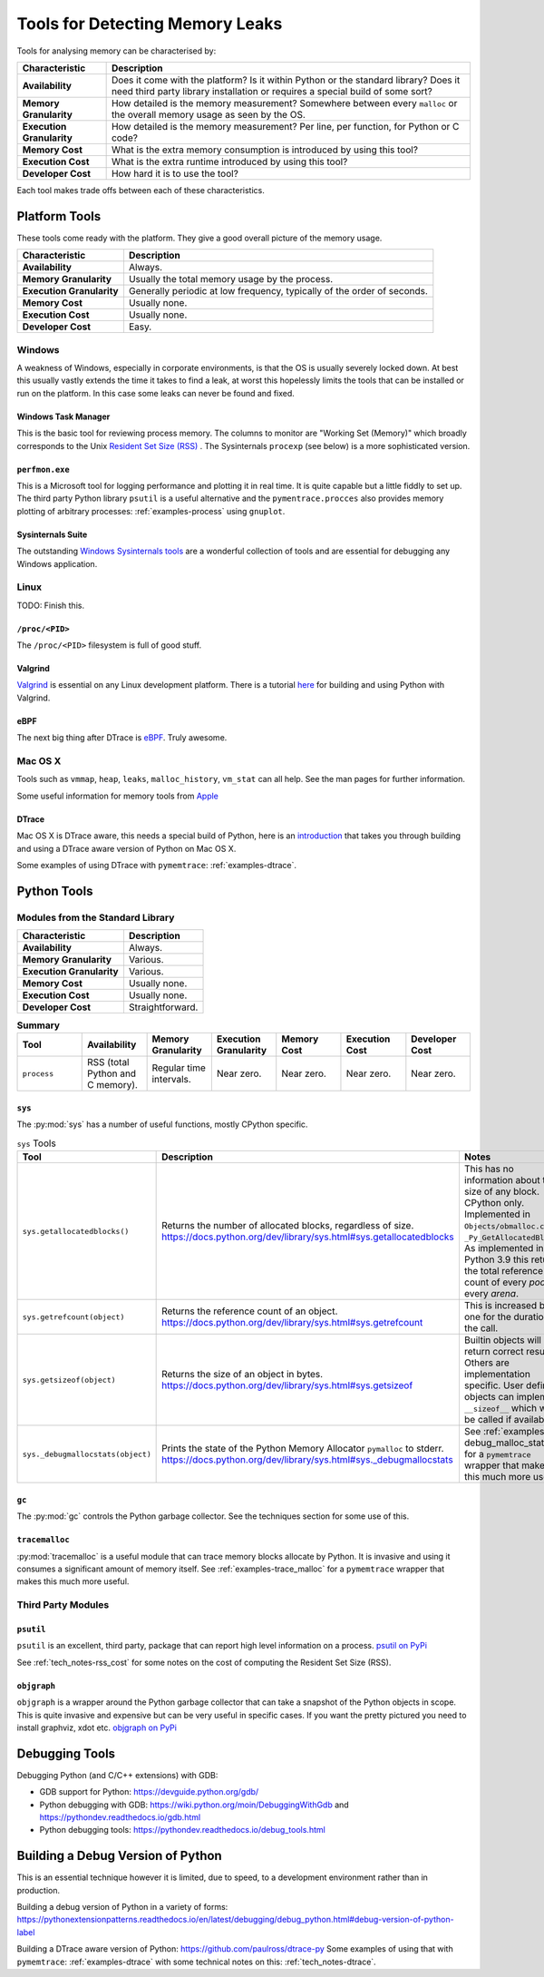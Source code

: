 Tools for Detecting Memory Leaks
====================================

Tools for analysing memory can be characterised by:

=========================== ====================================================================================================
Characteristic              Description
=========================== ====================================================================================================
**Availability**            Does it come with the platform? Is it within Python or the standard library? Does it need third
                            party library installation or requires a special build of some sort?
**Memory Granularity**      How detailed is the memory measurement? Somewhere between every ``malloc``
                            or the overall memory usage as seen by the OS.
**Execution Granularity**   How detailed is the memory measurement? Per line, per function, for Python or C code?
**Memory Cost**             What is the extra memory consumption is introduced by using this tool?
**Execution Cost**          What is the extra runtime introduced by using this tool?
**Developer Cost**          How hard it is to use the tool?
=========================== ====================================================================================================

Each tool makes trade offs between each of these characteristics.

Platform Tools
------------------

These tools come ready with the platform. They give a good overall picture of the memory usage.

=========================== ====================================================================================================
Characteristic              Description
=========================== ====================================================================================================
**Availability**            Always.
**Memory Granularity**      Usually the total memory usage by the process.
**Execution Granularity**   Generally periodic at low frequency, typically of the order of seconds.
**Memory Cost**             Usually none.
**Execution Cost**          Usually none.
**Developer Cost**          Easy.
=========================== ====================================================================================================


Windows
^^^^^^^^^^^^^^^^^^^

A weakness of Windows, especially in corporate environments, is that the OS is usually severely locked down.
At best this usually vastly extends the time it takes to find a leak, at worst this hopelessly limits the tools that can
be installed or run on the platform.
In this case some leaks can never be found and fixed.

Windows Task Manager
""""""""""""""""""""""""""""

This is the basic tool for reviewing process memory.
The columns to monitor are "Working Set (Memory)" which broadly corresponds to the Unix
`Resident Set Size (RSS) <https://en.wikipedia.org/wiki/Resident_set_size>`_ .
The Sysinternals ``procexp`` (see below) is a more sophisticated version.

``perfmon.exe``
""""""""""""""""""""""""""""

This is a Microsoft tool for logging performance and plotting it in real time.
It is quite capable but a little fiddly to set up.
The third party Python library ``psutil`` is a useful alternative and the ``pymentrace.procces`` also provides memory
plotting of arbitrary processes: :ref:`examples-process` using ``gnuplot``.

Sysinternals Suite
""""""""""""""""""""""""""""

The outstanding `Windows Sysinternals tools <https://docs.microsoft.com/en-gb/sysinternals/>`_ are a wonderful
collection of tools and are essential for debugging any Windows application.

Linux
^^^^^^^^^^^^^^^^^^^

TODO: Finish this.

``/proc/<PID>``
"""""""""""""""""""""

The ``/proc/<PID>`` filesystem is full of good stuff.

Valgrind
"""""""""""""""""

`Valgrind <https://www.valgrind.org>`_ is essential on any Linux development platform.
There is a tutorial `here <https://pythonextensionpatterns.readthedocs.io/en/latest/debugging/valgrind.html>`_ for
building and using Python with Valgrind.

eBPF
"""""""""""""""""

The next big thing after DTrace is `eBPF <http://www.brendangregg.com/blog/2019-01-01/learn-ebpf-tracing.html>`_.
Truly awesome.


Mac OS X
^^^^^^^^^^^^^^^^^^^

Tools such as ``vmmap``, ``heap``, ``leaks``, ``malloc_history``, ``vm_stat`` can all help.
See the man pages for further information.

Some useful information for memory tools from
`Apple <https://developer.apple.com/library/archive/documentation/Performance/Conceptual/ManagingMemory/Articles/VMPages.html>`_


DTrace
"""""""""""""""""""

Mac OS X is DTrace aware, this needs a special build of Python, here is an
`introduction <https://github.com/paulross/dtrace-py>`_ that takes you through building and using a DTrace aware version
of Python on Mac OS X.

Some examples of using DTrace with ``pymemtrace``: :ref:`examples-dtrace`.


Python Tools
------------------

Modules from the Standard Library
^^^^^^^^^^^^^^^^^^^^^^^^^^^^^^^^^^^^^^

=========================== ====================================================================================================
Characteristic              Description
=========================== ====================================================================================================
**Availability**            Always.
**Memory Granularity**      Various.
**Execution Granularity**   Various.
**Memory Cost**             Usually none.
**Execution Cost**          Usually none.
**Developer Cost**          Straightforward.
=========================== ====================================================================================================


.. list-table:: **Summary**
   :widths: 30 30 30 30 30 30 30
   :header-rows: 1

   * - Tool
     - Availability
     - Memory Granularity
     - Execution Granularity
     - Memory Cost
     - Execution Cost
     - Developer Cost
   * - ``process``
     - RSS (total Python and C memory).
     - Regular time intervals.
     - Near zero.
     - Near zero.
     - Near zero.
     - Near zero.



``sys``
"""""""""""""""""""""

The :py:mod:`sys` has a number of useful functions, mostly CPython specific.

.. Sigh. Links do not work in list tables such as `<Documentation https://docs.python.org/dev/library/sys.html#sys.getallocatedblocks>`_


.. list-table:: ``sys`` Tools
   :widths: 20 40 60
   :header-rows: 1

   * - Tool
     - Description
     - Notes
   * - ``sys.getallocatedblocks()``
     - Returns the number of allocated blocks, regardless of size.
       `<https://docs.python.org/dev/library/sys.html#sys.getallocatedblocks>`_
     - This has no information about the size of any block.
       CPython only.
       Implemented in ``Objects/obmalloc.c`` as ``_Py_GetAllocatedBlocks``.
       As implemented in Python 3.9 this returns the total reference count of every *pool* in every *arena*.
   * - ``sys.getrefcount(object)``
     - Returns the reference count of an object.
       `<https://docs.python.org/dev/library/sys.html#sys.getrefcount>`_
     - This is increased by one for the duration of the call.
   * - ``sys.getsizeof(object)``
     - Returns the size of an object in bytes.
       `<https://docs.python.org/dev/library/sys.html#sys.getsizeof>`_
     - Builtin objects will return correct results.
       Others are implementation specific.
       User defined objects can implement ``__sizeof__`` which will be called if available.
   * - ``sys._debugmallocstats(object)``
     - Prints the state of the Python Memory Allocator ``pymalloc`` to stderr.
       `<https://docs.python.org/dev/library/sys.html#sys._debugmallocstats>`_
     - See :ref:`examples-debug_malloc_stats` for a ``pymemtrace`` wrapper that makes this much more useful.


``gc``
"""""""""""""""""""""

The :py:mod:`gc` controls the Python garbage collector.
See the techniques section for some use of this.

``tracemalloc``
"""""""""""""""""""""

:py:mod:`tracemalloc` is a useful module that can trace memory blocks allocate by Python.
It is invasive and using it consumes a significant amount of memory itself.
See :ref:`examples-trace_malloc` for a ``pymemtrace`` wrapper that makes this much more useful.

Third Party Modules
^^^^^^^^^^^^^^^^^^^^^^^^^^^^^^^^^^^^^^

``psutil``
"""""""""""""""""""""

``psutil`` is an excellent, third party, package that can report high level information on a process.
`psutil on PyPi <https://pypi.org/project/psutil/>`_

See :ref:`tech_notes-rss_cost` for some notes on the cost of computing the Resident Set Size (RSS).

``objgraph``
"""""""""""""""""""""

``objgraph`` is a wrapper around the Python garbage collector that can take a snapshot of the Python objects in scope.
This is quite invasive and expensive but can be very useful in specific cases.
If you want the pretty pictured you need to install graphviz, xdot etc.
`objgraph on PyPi <https://pypi.org/project/objgraph/>`_

Debugging Tools
------------------

Debugging Python (and C/C++ extensions) with GDB:

* GDB support for Python: `<https://devguide.python.org/gdb/>`_
* Python debugging with GDB: `<https://wiki.python.org/moin/DebuggingWithGdb>`_
  and `<https://pythondev.readthedocs.io/gdb.html>`_
* Python debugging tools: `<https://pythondev.readthedocs.io/debug_tools.html>`_


Building a Debug Version of Python
---------------------------------------

This is an essential technique however it is limited, due to speed, to a development environment rather than in
production.

Building a debug version of Python in a variety of forms:
`<https://pythonextensionpatterns.readthedocs.io/en/latest/debugging/debug_python.html#debug-version-of-python-label>`_

Building a DTrace aware version of Python: `<https://github.com/paulross/dtrace-py>`_
Some examples of using that with ``pymemtrace``: :ref:`examples-dtrace` with some technical notes on this:
:ref:`tech_notes-dtrace`.
